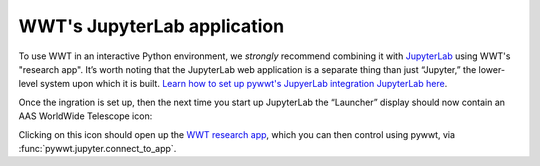 WWT's JupyterLab application
============================

To use WWT in an interactive Python environment, we *strongly* recommend
combining it with `JupyterLab <https://jupyterlab.readthedocs.io/>`_ using WWT's
"research app". It’s worth noting that the JupyterLab web application is a
separate thing than just “Jupyter,” the lower-level system upon which it is
built. `Learn how to set up pywwt's JupyerLab integration JupyterLab here
<installation>`_.

Once the ingration is set up, then the next time you start up JupyterLab the
“Launcher” display should now contain an AAS WorldWide Telescope icon:

.. image:: images/jlab-launcher.jpg
   :scale: 50%
   :alt: Screenshot of JupyterLab launcher with WWT icon
   :align: center

Clicking on this icon should open up the `WWT research app
<https://docs.worldwidetelescope.org/research-app/latest/>`_, which you can then
control using pywwt, via :func:`pywwt.jupyter.connect_to_app`.
